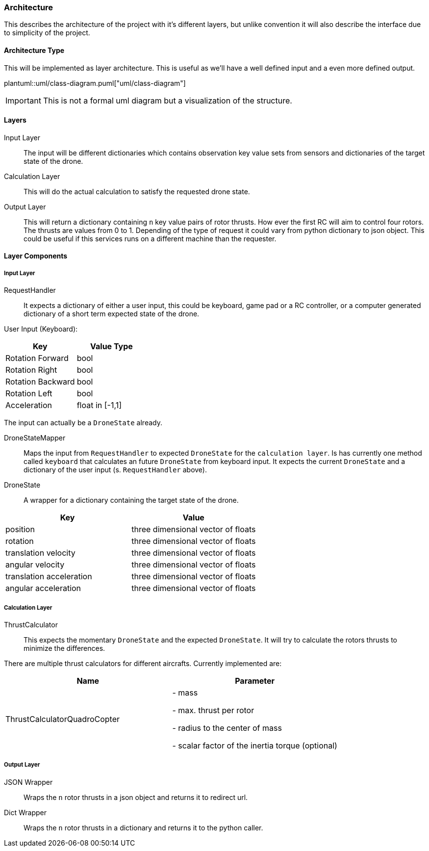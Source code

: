 === Architecture

This describes the architecture of the project with it's different layers, but unlike convention it will also describe the interface due to simplicity of the project.

==== Architecture Type

This will be implemented as layer architecture.
This is useful as we'll have a well defined input and a even more defined output.

plantuml::uml/class-diagram.puml["uml/class-diagram"]

IMPORTANT: This is not a formal uml diagram but a visualization of the structure.

==== Layers

****
Input Layer::

The input will be different dictionaries which contains observation key value sets from sensors and dictionaries of the target state of the drone.

****

****
Calculation Layer::

This will do the actual calculation to satisfy the requested drone state.
****

****
Output Layer::

This will return a dictionary containing `n` key value pairs of rotor thrusts.
How ever the first RC will aim to control four rotors.
The thrusts are values from 0 to 1. Depending of the type of request it could vary from python dictionary to json object.
This could be useful if this services runs on a different machine than the requester.
****

==== Layer Components

===== Input Layer

****
RequestHandler::
It expects a dictionary of either a user input, this could be keyboard, game pad or a RC controller, or a computer generated dictionary of a short term expected state of the drone.

User Input (Keyboard):

|===
|Key |Value Type

|Rotation Forward
|bool

|Rotation Right
|bool

|Rotation Backward
|bool

|Rotation Left
|bool

|Acceleration
|float in [-1,1]


|===

The input can actually be a `DroneState` already.

****

****
DroneStateMapper::
Maps the input from `RequestHandler` to expected `DroneState` for the `calculation layer`.
Is has currently one method called `keyboard` that calculates an future `DroneState` from keyboard input.
It expects the current `DroneState` and a dictionary of the user input (s.
`RequestHandler` above).

****

****
DroneState::
A wrapper for a dictionary containing the target state of the drone.

|===
|Key |Value

|position
|three dimensional vector of floats

|rotation
|three dimensional vector of floats

|translation velocity
|three dimensional vector of floats

|angular velocity
|three dimensional vector of floats

|translation acceleration
|three dimensional vector of floats

|angular acceleration
|three dimensional vector of floats

|===

****

===== Calculation Layer

****
ThrustCalculator::
This expects the momentary `DroneState` and the expected `DroneState`.
It will try to calculate the rotors thrusts to minimize the differences.

There are multiple thrust calculators for different aircrafts.
Currently implemented are:

|===
|Name |Parameter

|ThrustCalculatorQuadroCopter
| - mass

- max. thrust per rotor

- radius to the center of mass

- scalar factor of the inertia torque (optional)
|===
****

===== Output Layer

****
JSON Wrapper::
Wraps the `n` rotor thrusts in a json object and returns it to redirect url.
****

****
Dict Wrapper::
Wraps the `n` rotor thrusts in a dictionary and returns it to the python caller.
****
